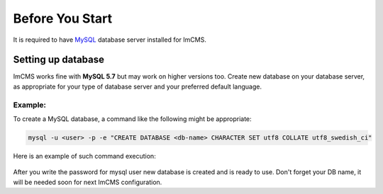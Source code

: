 Before You Start
================

It is required to have `MySQL <https://dev.mysql.com/doc/refman/5.7/en/installing.html>`_ database server installed
for ImCMS.

Setting up database
-------------------

ImCMS works fine with **MySQL 5.7** but may work on higher versions too.
Create new database on your database server, as appropriate for your type of database server
and your preferred default language.

Example:
^^^^^^^^
To create a MySQL database, a command like the following might be appropriate:

.. code-block:: console

    mysql -u <user> -p -e "CREATE DATABASE <db-name> CHARACTER SET utf8 COLLATE utf8_swedish_ci"

Here is an example of such command execution:

    .. image:: images/db-creation-example.png

After you write the password for mysql user new database is created and is ready to use.
Don't forget your DB name, it will be needed soon for next ImCMS configuration.
